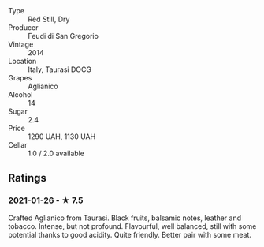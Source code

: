 - Type :: Red Still, Dry
- Producer :: Feudi di San Gregorio
- Vintage :: 2014
- Location :: Italy, Taurasi DOCG
- Grapes :: Aglianico
- Alcohol :: 14
- Sugar :: 2.4
- Price :: 1290 UAH, 1130 UAH
- Cellar :: 1.0 / 2.0 available

** Ratings

*** 2021-01-26 - ★ 7.5

Crafted Aglianico from Taurasi. Black fruits, balsamic notes, leather
and tobacco. Intense, but not profound. Flavourful, well balanced,
still with some potential thanks to good acidity. Quite friendly.
Better pair with some meat.


